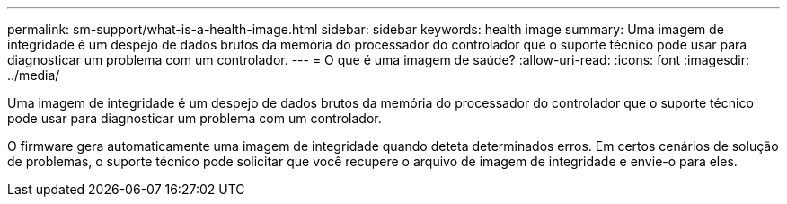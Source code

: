 ---
permalink: sm-support/what-is-a-health-image.html 
sidebar: sidebar 
keywords: health image 
summary: Uma imagem de integridade é um despejo de dados brutos da memória do processador do controlador que o suporte técnico pode usar para diagnosticar um problema com um controlador. 
---
= O que é uma imagem de saúde?
:allow-uri-read: 
:icons: font
:imagesdir: ../media/


[role="lead"]
Uma imagem de integridade é um despejo de dados brutos da memória do processador do controlador que o suporte técnico pode usar para diagnosticar um problema com um controlador.

O firmware gera automaticamente uma imagem de integridade quando deteta determinados erros. Em certos cenários de solução de problemas, o suporte técnico pode solicitar que você recupere o arquivo de imagem de integridade e envie-o para eles.
